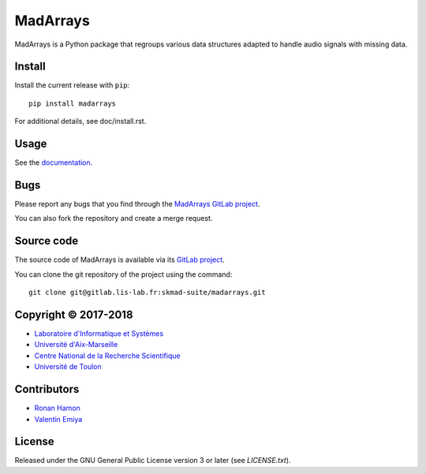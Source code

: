 MadArrays
=========

MadArrays is a Python package that regroups various data structures adapted to
handle audio signals with missing data.

Install
-------

Install the current release with ``pip``::

    pip install madarrays

For additional details, see doc/install.rst.

Usage
-----

See the `documentation <http://skmad-suite.pages.lis-lab.fr/madarrays/>`_.

Bugs
----

Please report any bugs that you find through the `MadArrays GitLab project
<https://gitlab.lis-lab.fr/skmad-suite/madarrays/issues>`_.

You can also fork the repository and create a merge request.

Source code
-----------

The source code of MadArrays is available via its `GitLab project
<https://gitlab.lis-lab.fr/skmad-suite/madarrays>`_.

You can clone the git repository of the project using the command::

    git clone git@gitlab.lis-lab.fr:skmad-suite/madarrays.git

Copyright © 2017-2018
---------------------

* `Laboratoire d'Informatique et Systèmes <http://www.lis-lab.fr/>`_
* `Université d'Aix-Marseille <http://www.univ-amu.fr/>`_
* `Centre National de la Recherche Scientifique <http://www.cnrs.fr/>`_
* `Université de Toulon <http://www.univ-tln.fr/>`_

Contributors
------------

* `Ronan Hamon <mailto:ronan.hamon@lis-lab.fr>`_
* `Valentin Emiya <mailto:valentin.emiya@lis-lab.fr>`_

License
-------

Released under the GNU General Public License version 3 or later
(see `LICENSE.txt`).
